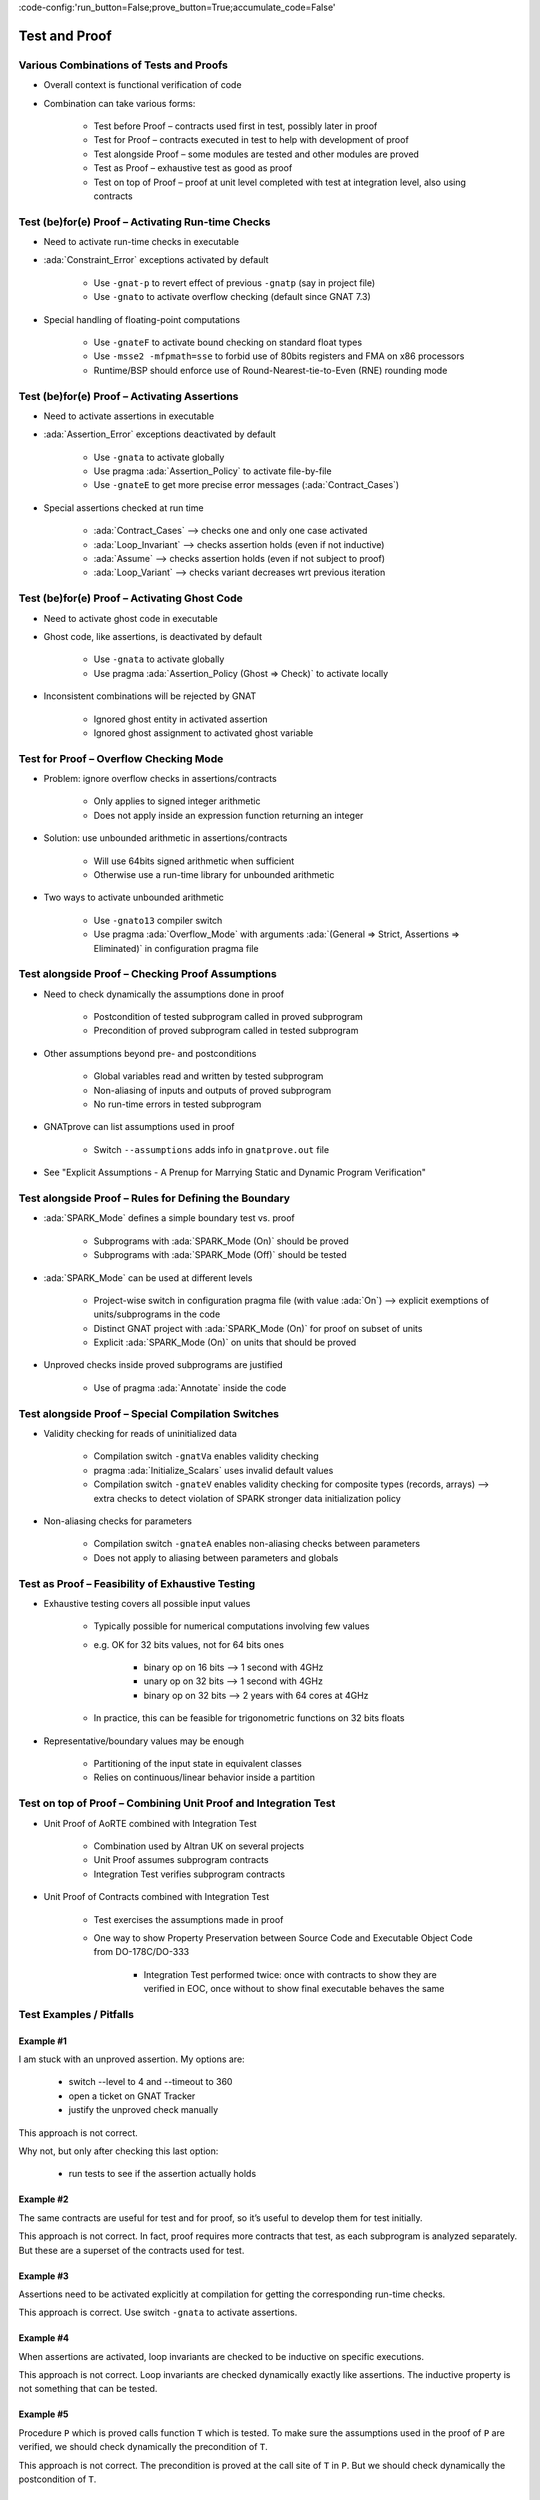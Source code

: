 :code-config:'run_button=False;prove_button=True;accumulate_code=False'

Test and Proof
=====================================================================

.. role:: ada(code)
   :language: ada


Various Combinations of Tests and Proofs
---------------------------------------------------------------------

- Overall context is functional verification of code

- Combination can take various forms:

    - Test before Proof – contracts used first in test, possibly later in proof

    - Test for Proof – contracts executed in test to help with development of proof

    - Test alongside Proof – some modules are tested and other modules are proved

    - Test as Proof – exhaustive test as good as proof

    - Test on top of Proof – proof at unit level completed with test at integration level, also using contracts


Test (be)for(e) Proof – Activating Run-time Checks
---------------------------------------------------------------------

- Need to activate run-time checks in executable

- :ada:`Constraint_Error` exceptions activated by default

    - Use ``-gnat-p`` to revert effect of previous ``-gnatp`` (say in project file)

    - Use ``-gnato`` to activate overflow checking (default since GNAT 7.3)

- Special handling of floating-point computations

    - Use ``-gnateF`` to activate bound checking on standard float types

    - Use ``-msse2 -mfpmath=sse`` to forbid use of 80bits registers and FMA on x86 processors

    - Runtime/BSP should enforce use of Round-Nearest-tie-to-Even (RNE) rounding mode


Test (be)for(e) Proof – Activating Assertions
---------------------------------------------------------------------

- Need to activate assertions in executable

- :ada:`Assertion_Error` exceptions deactivated by default

    - Use ``-gnata`` to activate globally

    - Use pragma :ada:`Assertion_Policy` to activate file-by-file

    - Use ``-gnateE`` to get more precise error messages (:ada:`Contract_Cases`)

- Special assertions checked at run time

    - :ada:`Contract_Cases` ⟶ checks one and only one case activated

    - :ada:`Loop_Invariant` ⟶ checks assertion holds (even if not inductive)

    - :ada:`Assume` ⟶ checks assertion holds (even if not subject to proof)

    - :ada:`Loop_Variant` ⟶ checks variant decreases wrt previous iteration


Test (be)for(e) Proof – Activating Ghost Code
---------------------------------------------------------------------

- Need to activate ghost code in executable

- Ghost code, like assertions, is deactivated by default

    - Use ``-gnata`` to activate globally

    - Use pragma :ada:`Assertion_Policy (Ghost => Check)` to activate locally

- Inconsistent combinations will be rejected by GNAT

    - Ignored ghost entity in activated assertion

    - Ignored ghost assignment to activated ghost variable


Test for Proof – Overflow Checking Mode
---------------------------------------------------------------------

- Problem: ignore overflow checks in assertions/contracts

    - Only applies to signed integer arithmetic

    - Does not apply inside an expression function returning an integer

- Solution: use unbounded arithmetic in assertions/contracts

    - Will use 64bits signed arithmetic when sufficient

    - Otherwise use a run-time library for unbounded arithmetic

- Two ways to activate unbounded arithmetic

    - Use ``-gnato13`` compiler switch

    - Use pragma :ada:`Overflow_Mode` with arguments :ada:`(General => Strict, Assertions => Eliminated)` in configuration pragma file


Test alongside Proof – Checking Proof Assumptions
---------------------------------------------------------------------

- Need to check dynamically the assumptions done in proof

    - Postcondition of tested subprogram called in proved subprogram

    - Precondition of proved subprogram called in tested subprogram

- Other assumptions beyond pre- and postconditions

    - Global variables read and written by tested subprogram

    - Non-aliasing of inputs and outputs of proved subprogram

    - No run-time errors in tested subprogram

- GNATprove can list assumptions used in proof

    - Switch ``--assumptions`` adds info in ``gnatprove.out`` file

- See "Explicit Assumptions - A Prenup for Marrying Static and Dynamic Program Verification"


Test alongside Proof – Rules for Defining the Boundary
---------------------------------------------------------------------

- :ada:`SPARK_Mode` defines a simple boundary test vs. proof

    - Subprograms with :ada:`SPARK_Mode (On)` should be proved

    - Subprograms with :ada:`SPARK_Mode (Off)` should be tested

- :ada:`SPARK_Mode` can be used at different levels

    - Project-wise switch in configuration pragma file (with value :ada:`On`) ⟶ explicit exemptions of units/subprograms in the code

    - Distinct GNAT project with :ada:`SPARK_Mode (On)` for proof on subset of units

    - Explicit :ada:`SPARK_Mode (On)` on units that should be proved

- Unproved checks inside proved subprograms are justified

    - Use of pragma :ada:`Annotate` inside the code


Test alongside Proof – Special Compilation Switches
---------------------------------------------------------------------

- Validity checking for reads of uninitialized data

    - Compilation switch ``-gnatVa`` enables validity checking

    - pragma :ada:`Initialize_Scalars` uses invalid default values

    - Compilation switch ``-gnateV`` enables validity checking for composite types (records, arrays) ⟶ extra checks to detect violation of SPARK stronger data initialization policy

- Non-aliasing checks for parameters

    - Compilation switch ``-gnateA`` enables non-aliasing checks between parameters

    - Does not apply to aliasing between parameters and globals


Test as Proof – Feasibility of Exhaustive Testing
---------------------------------------------------------------------

- Exhaustive testing covers all possible input values

    - Typically possible for numerical computations involving few values

    - e.g. OK for 32 bits values, not for 64 bits ones

        - binary op on 16 bits ⟶ 1 second with 4GHz

        - unary op on 32 bits ⟶ 1 second with 4GHz

        - binary op on 32 bits ⟶ 2 years with 64 cores at 4GHz

    - In practice, this can be feasible for trigonometric functions on 32 bits floats

- Representative/boundary values may be enough

    - Partitioning of the input state in equivalent classes

    - Relies on continuous/linear behavior inside a partition


Test on top of Proof – Combining Unit Proof and Integration Test
---------------------------------------------------------------------

- Unit Proof of AoRTE combined with Integration Test

    - Combination used by Altran UK on several projects

    - Unit Proof assumes subprogram contracts

    - Integration Test verifies subprogram contracts

- Unit Proof of Contracts combined with Integration Test

    - Test exercises the assumptions made in proof

    - One way to show Property Preservation between Source Code and Executable Object Code from DO-178C/DO-333

        - Integration Test performed twice: once with contracts to show they are verified in EOC, once without to show final executable behaves the same


Test Examples / Pitfalls
---------------------------------------------------------------------

Example #1
~~~~~~~~~~

I am stuck with an unproved assertion. My options are:

    - switch --level to 4 and --timeout to 360

    - open a ticket on GNAT Tracker

    - justify the unproved check manually

This approach is not correct.

Why not, but only after checking this last option:

    - run tests to see if the assertion actually holds


Example #2
~~~~~~~~~~

The same contracts are useful for test and for proof, so it’s useful to develop them for test initially.

This approach is not correct. In fact, proof requires more contracts that test, as each subprogram is analyzed separately. But these are a superset of the contracts used for test.


Example #3
~~~~~~~~~~

Assertions need to be activated explicitly at compilation for getting the corresponding run-time checks.

This approach is correct. Use switch ``-gnata`` to activate assertions.


Example #4
~~~~~~~~~~

When assertions are activated, loop invariants are checked to be inductive on specific executions.

This approach is not correct. Loop invariants are checked dynamically exactly like assertions. The inductive property is not something that can be tested.


Example #5
~~~~~~~~~~

Procedure ``P`` which is proved calls function ``T`` which is tested. To make sure the assumptions used in the proof of ``P`` are verified, we should check dynamically the precondition of ``T``.

This approach is not correct. The precondition is proved at the call site of ``T`` in ``P``. But we should check dynamically the postcondition of ``T``.


Example #6
~~~~~~~~~~

Function ``T`` which is tested calls procedure ``P`` which is proved. To make sure the assumptions used in the proof of ``P`` are verified, we should check dynamically the precondition of ``P``.

This approach is correct. The proof of ``P`` depends on its precondition being satisfied at every call.


Example #7
~~~~~~~~~~

However procedure ``P`` (proved) and function ``T`` (tested) call each other, we can verify the assumptions of proof by checking dynamically all preconditions and postconditions during tests of ``T``.

This approach is not correct. That covers only functional contracts. There are other assumptions made in proof, related to initialization, effects and non-aliasing.


Example #8
~~~~~~~~~~

Proof is superior to test in every aspect.

This approach is not correct. Maybe for the aspects :ada:`Pre` and :ada:`Post`. But not in other aspects of verification: non-functional verification (memory footprint, execution time), match with hardware, integration in environment... And testing can even be exhaustive sometimes!


Example #9
~~~~~~~~~~

When mixing test and proof at different levels, proof should be done at unit level and test at integration level.

This approach is not correct. This is only one possibility that has been used in practice. The opposite could be envisioned: test low-level functionalities (e.g. crypto in hardware), and prove correct integration of low-level functionalities.


Example #10
~~~~~~~~~~~

There are many ways to mix test and proof, and yours may not be in these slides.

This approach is correct. YES! (and show me yours)
